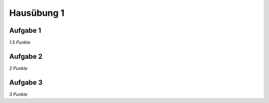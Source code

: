 Hausübung 1
===========

Aufgabe 1
---------

*1.5 Punkte*


Aufgabe 2
---------

*2 Punkte*


Aufgabe 3
---------

*3 Punkte*


